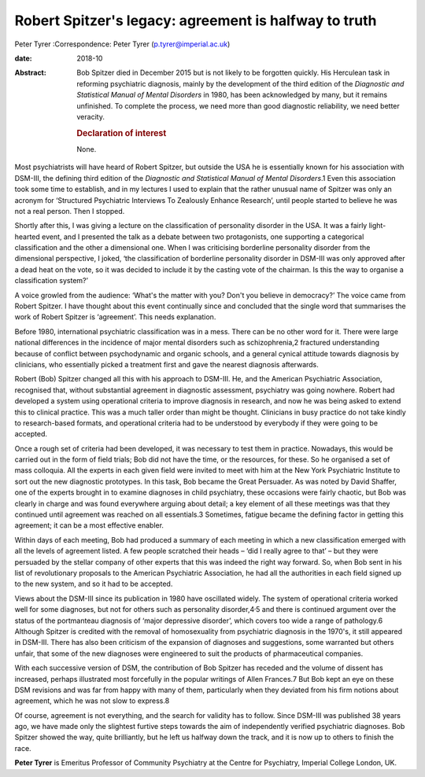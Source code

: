 ======================================================
Robert Spitzer's legacy: agreement is halfway to truth
======================================================



Peter Tyrer
:Correspondence: Peter Tyrer (p.tyrer@imperial.ac.uk)

:date: 2018-10

:Abstract:
   Bob Spitzer died in December 2015 but is not likely to be forgotten
   quickly. His Herculean task in reforming psychiatric diagnosis,
   mainly by the development of the third edition of the *Diagnostic and
   Statistical Manual of Mental Disorders* in 1980, has been
   acknowledged by many, but it remains unfinished. To complete the
   process, we need more than good diagnostic reliability, we need
   better veracity.

   .. rubric:: Declaration of interest
      :name: sec_a1

   None.


.. contents::
   :depth: 3
..

Most psychiatrists will have heard of Robert Spitzer, but outside the
USA he is essentially known for his association with DSM-III, the
defining third edition of the *Diagnostic and Statistical Manual of
Mental Disorders*.1 Even this association took some time to establish,
and in my lectures I used to explain that the rather unusual name of
Spitzer was only an acronym for ‘Structured Psychiatric Interviews To
Zealously Enhance Research’, until people started to believe he was not
a real person. Then I stopped.

Shortly after this, I was giving a lecture on the classification of
personality disorder in the USA. It was a fairly light-hearted event,
and I presented the talk as a debate between two protagonists, one
supporting a categorical classification and the other a dimensional one.
When I was criticising borderline personality disorder from the
dimensional perspective, I joked, ‘the classification of borderline
personality disorder in DSM-III was only approved after a dead heat on
the vote, so it was decided to include it by the casting vote of the
chairman. Is this the way to organise a classification system?’

A voice growled from the audience: ‘What's the matter with you? Don't
you believe in democracy?’ The voice came from Robert Spitzer. I have
thought about this event continually since and concluded that the single
word that summarises the work of Robert Spitzer is ‘agreement’. This
needs explanation.

Before 1980, international psychiatric classification was in a mess.
There can be no other word for it. There were large national differences
in the incidence of major mental disorders such as schizophrenia,2
fractured understanding because of conflict between psychodynamic and
organic schools, and a general cynical attitude towards diagnosis by
clinicians, who essentially picked a treatment first and gave the
nearest diagnosis afterwards.

Robert (Bob) Spitzer changed all this with his approach to DSM-III. He,
and the American Psychiatric Association, recognised that, without
substantial agreement in diagnostic assessment, psychiatry was going
nowhere. Robert had developed a system using operational criteria to
improve diagnosis in research, and now he was being asked to extend this
to clinical practice. This was a much taller order than might be
thought. Clinicians in busy practice do not take kindly to
research-based formats, and operational criteria had to be understood by
everybody if they were going to be accepted.

Once a rough set of criteria had been developed, it was necessary to
test them in practice. Nowadays, this would be carried out in the form
of field trials; Bob did not have the time, or the resources, for these.
So he organised a set of mass colloquia. All the experts in each given
field were invited to meet with him at the New York Psychiatric
Institute to sort out the new diagnostic prototypes. In this task, Bob
became the Great Persuader. As was noted by David Shaffer, one of the
experts brought in to examine diagnoses in child psychiatry, these
occasions were fairly chaotic, but Bob was clearly in charge and was
found everywhere arguing about detail; a key element of all these
meetings was that they continued until agreement was reached on all
essentials.3 Sometimes, fatigue became the defining factor in getting
this agreement; it can be a most effective enabler.

Within days of each meeting, Bob had produced a summary of each meeting
in which a new classification emerged with all the levels of agreement
listed. A few people scratched their heads – ‘did I really agree to
that’ – but they were persuaded by the stellar company of other experts
that this was indeed the right way forward. So, when Bob sent in his
list of revolutionary proposals to the American Psychiatric Association,
he had all the authorities in each field signed up to the new system,
and so it had to be accepted.

Views about the DSM-III since its publication in 1980 have oscillated
widely. The system of operational criteria worked well for some
diagnoses, but not for others such as personality
disorder,4\ :sup:`,`\ 5 and there is continued argument over the status
of the portmanteau diagnosis of ‘major depressive disorder’, which
covers too wide a range of pathology.6 Although Spitzer is credited with
the removal of homosexuality from psychiatric diagnosis in the 1970's,
it still appeared in DSM-III. There has also been criticism of the
expansion of diagnoses and suggestions, some warranted but others
unfair, that some of the new diagnoses were engineered to suit the
products of pharmaceutical companies.

With each successive version of DSM, the contribution of Bob Spitzer has
receded and the volume of dissent has increased, perhaps illustrated
most forcefully in the popular writings of Allen Frances.7 But Bob kept
an eye on these DSM revisions and was far from happy with many of them,
particularly when they deviated from his firm notions about agreement,
which he was not slow to express.8

Of course, agreement is not everything, and the search for validity has
to follow. Since DSM-III was published 38 years ago, we have made only
the slightest furtive steps towards the aim of independently verified
psychiatric diagnoses. Bob Spitzer showed the way, quite brilliantly,
but he left us halfway down the track, and it is now up to others to
finish the race.

**Peter Tyrer** is Emeritus Professor of Community Psychiatry at the
Centre for Psychiatry, Imperial College London, UK.
